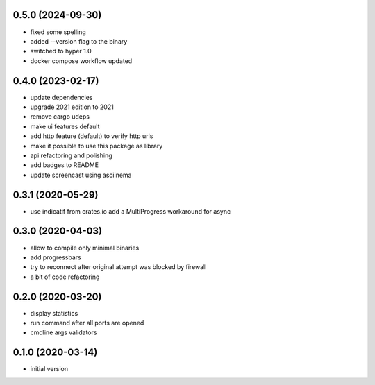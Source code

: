 0.5.0 (2024-09-30)
------------------
* fixed some spelling
* added --version flag to the binary
* switched to hyper 1.0
* docker compose workflow updated

0.4.0 (2023-02-17)
------------------

* update dependencies
* upgrade 2021 edition to 2021
* remove cargo udeps
* make ui features default
* add http feature (default) to verify http urls
* make it possible to use this package as library
* api refactoring and polishing
* add badges to README
* update screencast using asciinema

0.3.1 (2020-05-29)
------------------

* use indicatif from crates.io add a MultiProgress workaround for async

0.3.0 (2020-04-03)
------------------

* allow to compile only minimal binaries
* add progressbars
* try to reconnect after original attempt was blocked by firewall
* a bit of code refactoring

0.2.0 (2020-03-20)
------------------

* display statistics
* run command after all ports are opened
* cmdline args validators

0.1.0 (2020-03-14)
------------------

* initial version

